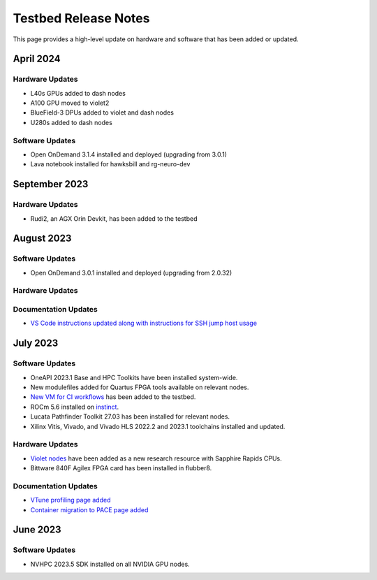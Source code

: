 =====================
Testbed Release Notes
=====================

This page provides a high-level update on hardware and software that has been added or updated. 

April 2024
--------------  

Hardware Updates
~~~~~~~~~~~~~~~~
- L40s GPUs added to dash nodes
- A100 GPU moved to violet2
- BlueField-3 DPUs added to violet and dash nodes
- U280s added to dash nodes

Software Updates
~~~~~~~~~~~~~~~~
- Open OnDemand 3.1.4 installed and deployed (upgrading from 3.0.1)
- Lava notebook installed for hawksbill and rg-neuro-dev

September 2023
--------------  

Hardware Updates
~~~~~~~~~~~~~~~~
- Rudi2, an AGX Orin Devkit, has been added to the testbed

August 2023
-----------  

Software Updates
~~~~~~~~~~~~~~~~
- Open OnDemand 3.0.1 installed and deployed (upgrading from 2.0.32)

Hardware Updates
~~~~~~~~~~~~~~~~

Documentation Updates
~~~~~~~~~~~~~~~~~~~~~
- `VS Code instructions updated along with instructions for SSH jump host usage <https://gt-crnch-rg.readthedocs.io/en/main/general/visual-studio-code.html>`__

July 2023
---------  

Software Updates
~~~~~~~~~~~~~~~~
- OneAPI 2023.1 Base and HPC Toolkits have been installed system-wide. 
- New modulefiles added for Quartus FPGA tools available on relevant nodes.
- `New VM for CI workflows <https://gt-crnch-rg.readthedocs.io/en/main/general/ci-runners.html>`__ has been added to the testbed.
- ROCm 5.6 installed on `instinct <https://gt-crnch-rg.readthedocs.io/en/main/gpu/instinct-mi210.html>`__.
- Lucata Pathfinder Toolkit 27.03 has been installed for relevant nodes.
- Xilinx Vitis, Vivado, and Vivado HLS 2022.2 and 2023.1 toolchains installed and updated.

Hardware Updates
~~~~~~~~~~~~~~~~
- `Violet nodes <https://gt-crnch-rg.readthedocs.io/en/main/novel-hpc/violet-spr-cxl.html>`__ have been added as a new research resource with Sapphire Rapids CPUs.
- Bittware 840F Agilex FPGA card has been installed in flubber8.

Documentation Updates
~~~~~~~~~~~~~~~~~~~~~
- `VTune profiling page added <https://gt-crnch-rg.readthedocs.io/en/main/tools/vtune-profiler.html>`__
- `Container migration to PACE page added <https://gt-crnch-rg.readthedocs.io/en/main/containers/pace-container-migration.html>`__

June 2023
---------  

Software Updates
~~~~~~~~~~~~~~~~
- NVHPC 2023.5 SDK installed on all NVIDIA GPU nodes. 
